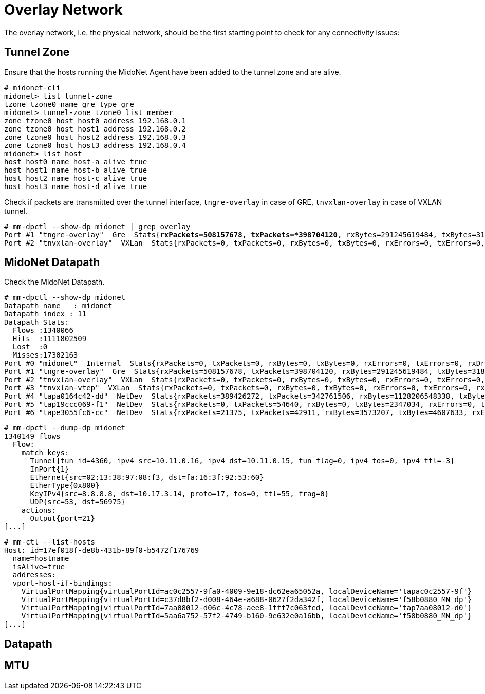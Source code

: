 [[overlay_network]]
= Overlay Network

The overlay network, i.e. the physical network, should be the first starting
point to check for any connectivity issues:

== Tunnel Zone

Ensure that the hosts running the MidoNet Agent have been added to the tunnel
zone and are alive.

[literal,subs="quotes"]
----
# midonet-cli
midonet> list tunnel-zone
tzone tzone0 name gre type gre
midonet> tunnel-zone tzone0 list member
zone tzone0 host host0 address 192.168.0.1
zone tzone0 host host1 address 192.168.0.2
zone tzone0 host host2 address 192.168.0.3
zone tzone0 host host3 address 192.168.0.4
midonet> list host
host host0 name host-a alive true
host host1 name host-b alive true
host host2 name host-c alive true
host host3 name host-d alive true
----

Check if packets are transmitted over the tunnel interface, `tngre-overlay` in
case of GRE, `tnvxlan-overlay` in case of VXLAN tunnel.

====
[literal,subs="quotes"]
----
# mm-dpctl --show-dp midonet | grep overlay
Port #1 "tngre-overlay"  Gre  Stats{*rxPackets=508157678*, *txPackets=*398704120*, rxBytes=291245619484, txBytes=318474308439, rxErrors=0, txErrors=0, rxDropped=0, txDropped=0}
Port #2 "tnvxlan-overlay"  VXLan  Stats{rxPackets=0, txPackets=0, rxBytes=0, txBytes=0, rxErrors=0, txErrors=0, rxDropped=0, txDropped=0}
----
====

== MidoNet Datapath

Check the MidoNet Datapath.

====
[literal,subs="quotes"]
----
# mm-dpctl --show-dp midonet
Datapath name   : midonet
Datapath index : 11
Datapath Stats: 
  Flows :1340066
  Hits  :1111802509
  Lost  :0
  Misses:17302163
Port #0 "midonet"  Internal  Stats{rxPackets=0, txPackets=0, rxBytes=0, txBytes=0, rxErrors=0, txErrors=0, rxDropped=0, txDropped=0}
Port #1 "tngre-overlay"  Gre  Stats{rxPackets=508157678, txPackets=398704120, rxBytes=291245619484, txBytes=318474308439, rxErrors=0, txErrors=0, rxDropped=0, txDropped=0}
Port #2 "tnvxlan-overlay"  VXLan  Stats{rxPackets=0, txPackets=0, rxBytes=0, txBytes=0, rxErrors=0, txErrors=0, rxDropped=0, txDropped=0}
Port #3 "tnvxlan-vtep"  VXLan  Stats{rxPackets=0, txPackets=0, rxBytes=0, txBytes=0, rxErrors=0, txErrors=0, rxDropped=0, txDropped=0}
Port #4 "tapa0164c42-dd"  NetDev  Stats{rxPackets=389426272, txPackets=342761506, rxBytes=1128206548338, txBytes=241007949600, rxErrors=0, txErrors=0, rxDropped=0, txDropped=0}
Port #5 "tap19ccc069-f1"  NetDev  Stats{rxPackets=0, txPackets=54640, rxBytes=0, txBytes=2347034, rxErrors=0, txErrors=0, rxDropped=0, txDropped=0}
Port #6 "tape3055fc6-cc"  NetDev  Stats{rxPackets=21375, txPackets=42911, rxBytes=3573207, txBytes=4607633, rxErrors=0, txErrors=0, rxDropped=0, txDropped=0}
----
====

====
[literal,subs="quotes"]
----
# mm-dpctl --dump-dp midonet
1340149 flows
  Flow:
    match keys:
      Tunnel{tun_id=4360, ipv4_src=10.11.0.16, ipv4_dst=10.11.0.15, tun_flag=0, ipv4_tos=0, ipv4_ttl=-3}
      InPort{1}
      Ethernet{src=02:13:38:97:08:f3, dst=fa:16:3f:92:53:60}
      EtherType{0x800}
      KeyIPv4{src=8.8.8.8, dst=10.17.3.14, proto=17, tos=0, ttl=55, frag=0}
      UDP{src=53, dst=56975}
    actions: 
      Output{port=21}
[...]
----
====

====
[literal,subs="quotes"]
----
# mm-ctl --list-hosts                                                                                                                                                                                                          
Host: id=17ef018f-de8b-431b-89f0-b5472f176769 
  name=hostname
  isAlive=true
  addresses: 
  vport-host-if-bindings:
    VirtualPortMapping{virtualPortId=ac0c2557-9fa0-4009-9e18-dc62ea65052a, localDeviceName='tapac0c2557-9f'}
    VirtualPortMapping{virtualPortId=c37d8bf2-d008-464e-a688-0627f2da342f, localDeviceName='f58b0880_MN_dp'}
    VirtualPortMapping{virtualPortId=7aa08012-d06c-4c78-aee8-1fff7c063fed, localDeviceName='tap7aa08012-d0'}
    VirtualPortMapping{virtualPortId=5aa6a752-57f2-4749-b160-9e632e0a16bb, localDeviceName='f58b0880_MN_dp'}
[...]
----
====



== Datapath
== MTU
